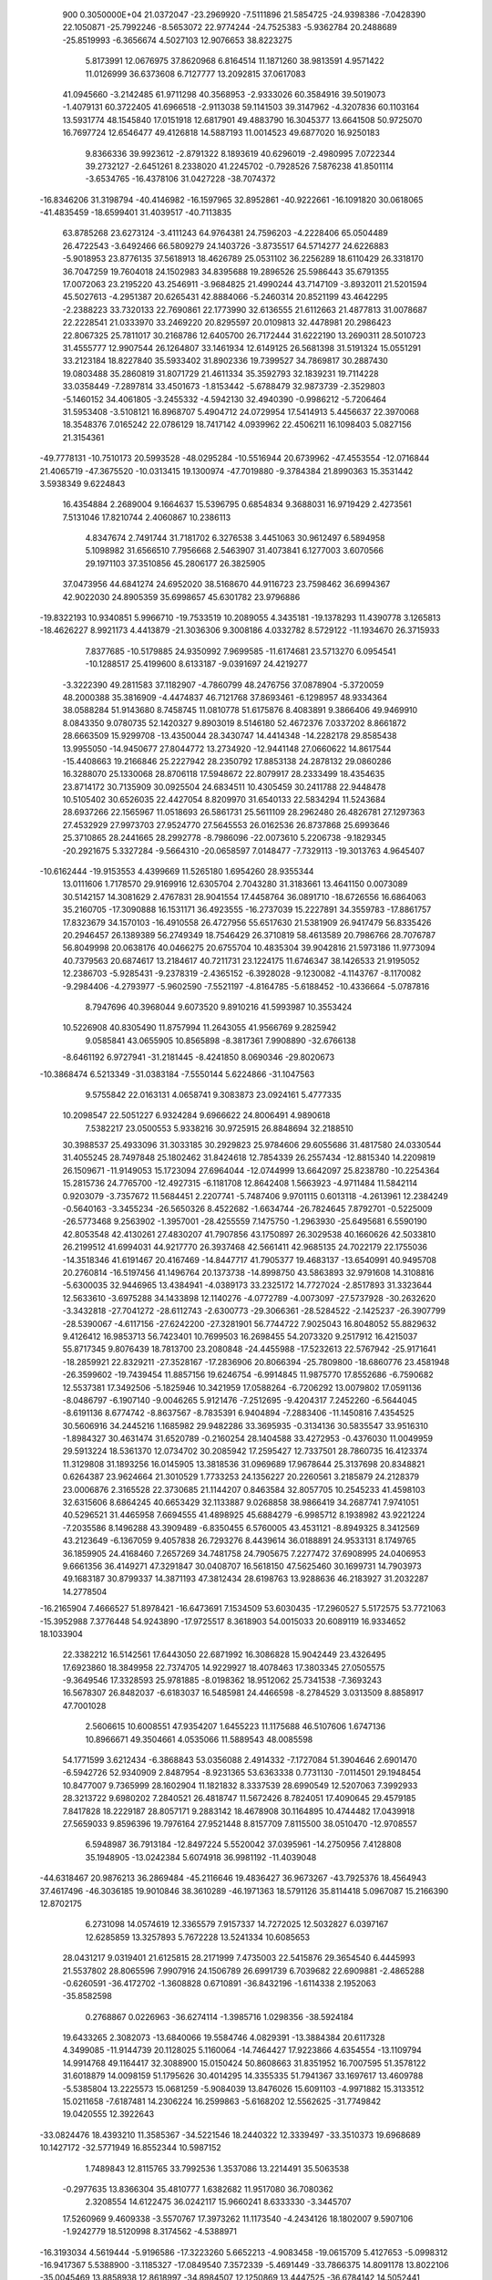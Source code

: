                                                                                 
  900  0.3050000E+04
  21.0372047 -23.2969920  -7.5111896  21.5854725 -24.9398386  -7.0428390
  22.1050871 -25.7992246  -8.5653072  22.9774244 -24.7525383  -5.9362784
  20.2488689 -25.8519993  -6.3656674   4.5027103  12.9076653  38.8223275
   5.8173991  12.0676975  37.8620968   6.8164514  11.1871260  38.9813591
   4.9571422  11.0126999  36.6373608   6.7127777  13.2092815  37.0617083
  41.0945660  -3.2142485  61.9711298  40.3568953  -2.9333026  60.3584916
  39.5019073  -1.4079131  60.3722405  41.6966518  -2.9113038  59.1141503
  39.3147962  -4.3207836  60.1103164  13.5931774  48.1545840  17.0151918
  12.6817901  49.4883790  16.3045377  13.6641508  50.9725070  16.7697724
  12.6546477  49.4126818  14.5887193  11.0014523  49.6877020  16.9250183
   9.8366336  39.9923612  -2.8791322   8.1893619  40.6296019  -2.4980995
   7.0722344  39.2732127  -2.6451261   8.2338020  41.2245702  -0.7928526
   7.5876238  41.8501114  -3.6534765 -16.4378106  31.0427228 -38.7074372
 -16.8346206  31.3198794 -40.4146982 -16.1597965  32.8952861 -40.9222661
 -16.1091820  30.0618065 -41.4835459 -18.6599401  31.4039517 -40.7113835
  63.8785268  23.6273124  -3.4111243  64.9764381  24.7596203  -4.2228406
  65.0504489  26.4722543  -3.6492466  66.5809279  24.1403726  -3.8735517
  64.5714277  24.6226883  -5.9018953  23.8776135  37.5618913  18.4626789
  25.0531102  36.2256289  18.6110429  26.3318170  36.7047259  19.7604018
  24.1502983  34.8395688  19.2896526  25.5986443  35.6791355  17.0072063
  23.2195220  43.2546911  -3.9684825  21.4990244  43.7147109  -3.8932011
  21.5201594  45.5027613  -4.2951387  20.6265431  42.8884066  -5.2460314
  20.8521199  43.4642295  -2.2388223  33.7320133  22.7690861  22.1773990
  32.6136555  21.6112663  21.4877813  31.0078687  22.2228541  21.0333970
  33.2469220  20.8295597  20.0109813  32.4478981  20.2986423  22.8067325
  25.7811017  30.2168786  12.6405700  26.7172444  31.6222190  13.2690311
  28.5010723  31.4555777  12.9907544  26.1264807  33.1461934  12.6149125
  26.5681398  31.5191324  15.0551291  33.2123184  18.8227840  35.5933402
  31.8902336  19.7399527  34.7869817  30.2887430  19.0803488  35.2860819
  31.8071729  21.4611334  35.3592793  32.1839231  19.7114228  33.0358449
  -7.2897814  33.4501673  -1.8153442  -5.6788479  32.9873739  -2.3529803
  -5.1460152  34.4061805  -3.2455332  -4.5942130  32.4940390  -0.9986212
  -5.7206464  31.5953408  -3.5108121  16.8968707   5.4904712  24.0729954
  17.5414913   5.4456637  22.3970068  18.3548376   7.0165242  22.0786129
  18.7417142   4.0939962  22.4506211  16.1098403   5.0827156  21.3154361
 -49.7778131 -10.7510173  20.5993528 -48.0295284 -10.5516944  20.6739962
 -47.4553554 -12.0716844  21.4065719 -47.3675520 -10.0313415  19.1300974
 -47.7019880  -9.3784384  21.8990363  15.3531442   3.5938349   9.6224843
  16.4354884   2.2689004   9.1664637  15.5396795   0.6854834   9.3688031
  16.9719429   2.4273561   7.5131046  17.8210744   2.4060867  10.2386113
   4.8347674   2.7491744  31.7181702   6.3276538   3.4451063  30.9612497
   6.5894958   5.1098982  31.6566510   7.7956668   2.5463907  31.4073841
   6.1277003   3.6070566  29.1971103  37.3510856  45.2806177  26.3825905
  37.0473956  44.6841274  24.6952020  38.5168670  44.9116723  23.7598462
  36.6994367  42.9022030  24.8905359  35.6998657  45.6301782  23.9796886
 -19.8322193  10.9340851   5.9966710 -19.7533519  10.2089055   4.3435181
 -19.1378293  11.4390778   3.1265813 -18.4626227   8.9921173   4.4413879
 -21.3036306   9.3008186   4.0332782   8.5729122 -11.1934670  26.3715933
   7.8377685 -10.5179885  24.9350992   7.9699585 -11.6174681  23.5713270
   6.0954541 -10.1288517  25.4199600   8.6133187  -9.0391697  24.4219277
  -3.3222390  49.2811583  37.1182907  -4.7860799  48.2476756  37.0878904
  -5.3720059  48.2000388  35.3816909  -4.4474837  46.7121768  37.8693461
  -6.1298957  48.9334364  38.0588284  51.9143680   8.7458745  11.0810778
  51.6175876   8.4083891   9.3866406  49.9469910   8.0843350   9.0780735
  52.1420327   9.8903019   8.5146180  52.4672376   7.0337202   8.8661872
  28.6663509  15.9299708 -13.4350044  28.3430747  14.4414348 -14.2282178
  29.8585438  13.9955050 -14.9450677  27.8044772  13.2734920 -12.9441148
  27.0660622  14.8617544 -15.4408663  19.2166846  25.2227942  28.2350792
  17.8853138  24.2878132  29.0860286  16.3288070  25.1330068  28.8706118
  17.5948672  22.8079917  28.2333499  18.4354635  23.8714172  30.7135909
  30.0925504  24.6834511  10.4305459  30.2411788  22.9448478  10.5105402
  30.6526035  22.4427054   8.8209970  31.6540133  22.5834294  11.5243684
  28.6937266  22.1565967  11.0518693  26.5861731  25.5611109  28.2962480
  26.4826781  27.1297363  27.4532929  27.9973703  27.9524770  27.5645553
  26.0162536  26.8737868  25.6993646  25.3710865  28.2441665  28.2992778
  -8.7986096 -22.0073610   5.2206738  -9.1829345 -20.2921675   5.3327284
  -9.5664310 -20.0658597   7.0148477  -7.7329113 -19.3013763   4.9645407
 -10.6162444 -19.9153553   4.4399669  11.5265180   1.6954260  28.9355344
  13.0111606   1.7178570  29.9169916  12.6305704   2.7043280  31.3183661
  13.4641150   0.0073089  30.5142157  14.3081629   2.4767831  28.9041554
  17.4458764  36.0891710 -18.6726556  16.6864063  35.2160705 -17.3090888
  16.1531171  36.4923555 -16.2737039  15.2227891  34.3559783 -17.8861757
  17.8323679  34.1570103 -16.4910558  26.4727956  55.6517630  21.5381909
  26.9417479  56.8335426  20.2946457  26.1389389  56.2749349  18.7546429
  26.3710819  58.4613589  20.7986766  28.7076787  56.8049998  20.0638176
  40.0466275  20.6755704  10.4835304  39.9042816  21.5973186  11.9773094
  40.7379563  20.6874617  13.2184617  40.7211731  23.1224175  11.6746347
  38.1426533  21.9195052  12.2386703  -5.9285431  -9.2378319  -2.4365152
  -6.3928028  -9.1230082  -4.1143767  -8.1170082  -9.2984406  -4.2793977
  -5.9602590  -7.5521197  -4.8164785  -5.6188452 -10.4336664  -5.0787816
   8.7947696  40.3968044   9.6073520   9.8910216  41.5993987  10.3553424
  10.5226908  40.8305490  11.8757994  11.2643055  41.9566769   9.2825942
   9.0585841  43.0655905  10.8565898  -8.3817361   7.9908890 -32.6766138
  -8.6461192   6.9727941 -31.2181445  -8.4241850   8.0690346 -29.8020673
 -10.3868474   6.5213349 -31.0383184  -7.5550144   5.6224866 -31.1047563
   9.5755842  22.0163131   4.0658741   9.3083873  23.0924161   5.4777335
  10.2098547  22.5051227   6.9324284   9.6966622  24.8006491   4.9890618
   7.5382217  23.0500553   5.9338216  30.9725915  26.8848694  32.2188510
  30.3988537  25.4933096  31.3033185  30.2929823  25.9784606  29.6055686
  31.4817580  24.0330544  31.4055245  28.7497848  25.1802462  31.8424618
  12.7854339  26.2557434 -12.8815340  14.2209819  26.1509671 -11.9149053
  15.1723094  27.6964044 -12.0744999  13.6642097  25.8238780 -10.2254364
  15.2815736  24.7765700 -12.4927315  -6.1181708  12.8642408   1.5663923
  -4.9711484  11.5842114   0.9203079  -3.7357672  11.5684451   2.2207741
  -5.7487406   9.9701115   0.6013118  -4.2613961  12.2384249  -0.5640163
  -3.3455234 -26.5650326   8.4522682  -1.6634744 -26.7824645   7.8792701
  -0.5225009 -26.5773468   9.2563902  -1.3957001 -28.4255559   7.1475750
  -1.2963930 -25.6495681   6.5590190  42.8053548  42.4130261  27.4830207
  41.7907856  43.1750897  26.3029538  40.1660626  42.5033810  26.2199512
  41.6994031  44.9217770  26.3937468  42.5661411  42.9685135  24.7022179
  22.1755036 -14.3518346  41.6191467  20.4167469 -14.8447717  41.7905377
  19.4683137 -13.6540991  40.9495708  20.2760814 -16.5197456  41.1496764
  20.1373738 -14.8998750  43.5863893  32.9791608  14.3108816  -5.6300035
  32.9446965  13.4384941  -4.0389173  33.2325172  14.7727024  -2.8517893
  31.3323644  12.5633610  -3.6975288  34.1433898  12.1140276  -4.0772789
  -4.0073097 -27.5737928 -30.2632620  -3.3432818 -27.7041272 -28.6112743
  -2.6300773 -29.3066361 -28.5284522  -2.1425237 -26.3907799 -28.5390067
  -4.6117156 -27.6242200 -27.3281901  56.7744722   7.9025043  16.8048052
  55.8829632   9.4126412  16.9853713  56.7423401  10.7699503  16.2698455
  54.2073320   9.2517912  16.4215037  55.8717345   9.8076439  18.7813700
  23.2080848 -24.4455988 -17.5232613  22.5767942 -25.9171641 -18.2859921
  22.8329211 -27.3528167 -17.2836906  20.8066394 -25.7809800 -18.6860776
  23.4581948 -26.3599602 -19.7439454  11.8857156  19.6246754  -6.9914845
  11.9875770  17.8552686  -6.7590682  12.5537381  17.3492506  -5.1825946
  10.3421959  17.0588264  -6.7206292  13.0079802  17.0591136  -8.0486797
  -6.1907140  -9.0046265   5.9121476  -7.2512695  -9.4204317   7.2452260
  -6.5644045  -8.6191136   8.6774742  -8.8637567  -8.7835391   6.9404894
  -7.2883406 -11.1450816   7.4354525  30.5606916  34.2445216   1.1685982
  29.9482286  33.3695935  -0.3134136  30.5835547  33.9516310  -1.8984327
  30.4631474  31.6520789  -0.2160254  28.1404588  33.4272953  -0.4376030
  11.0049959  29.5913224  18.5361370  12.0734702  30.2085942  17.2595427
  12.7337501  28.7860735  16.4123374  11.3129808  31.1893256  16.0145905
  13.3818536  31.0969689  17.9678644  25.3137698  20.8348821   0.6264387
  23.9624664  21.3010529   1.7733253  24.1356227  20.2260561   3.2185879
  24.2128379  23.0006876   2.3165528  22.3730685  21.1144207   0.8463584
  32.8057705  10.2545233  41.4598103  32.6315606   8.6864245  40.6653429
  32.1133887   9.0268858  38.9866419  34.2687741   7.9741051  40.5296521
  31.4465958   7.6694555  41.4898925  45.6884279  -6.9985712   8.1938982
  43.9221224  -7.2035586   8.1496288  43.3909489  -6.8350455   6.5760005
  43.4531121  -8.8949325   8.3412569  43.2123649  -6.1367059   9.4057838
  26.7293276   8.4439614  36.0188891  24.9533131   8.1749765  36.1859905
  24.4168460   7.2657269  34.7481758  24.7905675   7.2277472  37.6908995
  24.0406953   9.6661356  36.4149271  47.3291847  30.0408707  16.5618150
  47.5625460  30.1699731  14.7903973  49.1683187  30.8799337  14.3871193
  47.3812434  28.6198763  13.9288636  46.2183927  31.2032287  14.2778504
 -16.2165904   7.4666527  51.8978421 -16.6473691   7.1534509  53.6030435
 -17.2960527   5.5172575  53.7721063 -15.3952988   7.3776448  54.9243890
 -17.9725517   8.3618903  54.0015033  20.6089119  16.9334652  18.1033904
  22.3382212  16.5142561  17.6443050  22.6871992  16.3086828  15.9042449
  23.4326495  17.6923860  18.3849958  22.7374705  14.9229927  18.4078463
  17.3803345  27.0505575  -9.3649546  17.3328593  25.9781885  -8.0198362
  18.9512062  25.7341538  -7.3693243  16.5678307  26.8482037  -6.6183037
  16.5485981  24.4466598  -8.2784529   3.0313509   8.8858917  47.7001028
   2.5606615  10.6008551  47.9354207   1.6455223  11.1175688  46.5107606
   1.6747136  10.8966671  49.3504661   4.0535066  11.5889543  48.0085598
  54.1771599   3.6212434  -6.3868843  53.0356088   2.4914332  -7.1727084
  51.3904646   2.6901470  -6.5942726  52.9340909   2.8487954  -8.9231365
  53.6363338   0.7731130  -7.0114501  29.1948454  10.8477007   9.7365999
  28.1602904  11.1821832   8.3337539  28.6990549  12.5207063   7.3992933
  28.3213722   9.6980202   7.2840521  26.4818747  11.5672426   8.7824051
  17.4090645  29.4579185   7.8417828  18.2229187  28.8057171   9.2883142
  18.4678908  30.1164895  10.4744482  17.0439918  27.5659033   9.8596396
  19.7976164  27.9521448   8.8157709   7.8115500  38.0510470 -12.9708557
   6.5948987  36.7913184 -12.8497224   5.5520042  37.0395961 -14.2750956
   7.4128808  35.1948905 -13.0242384   5.6074918  36.9981192 -11.4039048
 -44.6318467  20.9876213  36.2869484 -45.2116646  19.4836427  36.9673267
 -43.7925376  18.4564943  37.4617496 -46.3036185  19.9010846  38.3610289
 -46.1971363  18.5791126  35.8114418   5.0967087  15.2166390  12.8702175
   6.2731098  14.0574619  12.3365579   7.9157337  14.7272025  12.5032827
   6.0397167  12.6285859  13.3257893   5.7672228  13.5241334  10.6085653
  28.0431217   9.0319401  21.6125815  28.2171999   7.4735003  22.5415876
  29.3654540   6.4445993  21.5537802  28.8065596   7.9907916  24.1506789
  26.6991739   6.7039682  22.6909881  -2.4865288  -0.6260591 -36.4172702
  -1.3608828   0.6710891 -36.8432196  -1.6114338   2.1952063 -35.8582598
   0.2768867   0.0226963 -36.6274114  -1.3985716   1.0298356 -38.5924184
  19.6433265   2.3082073 -13.6840066  19.5584746   4.0829391 -13.3884384
  20.6117328   4.3499085 -11.9144739  20.1128025   5.1160064 -14.7464427
  17.9223866   4.6354554 -13.1109794  14.9914768  49.1164417  32.3088900
  15.0150424  50.8608663  31.8351952  16.7007595  51.3578122  31.6018879
  14.0098159  51.1795626  30.4014295  14.3355335  51.7941367  33.1697617
  13.4609788  -5.5385804  13.2225573  15.0681259  -5.9084039  13.8476026
  15.6091103  -4.9971882  15.3133512  15.0211658  -7.6187481  14.2306224
  16.2599863  -5.6168202  12.5562625 -31.7749842  19.0420555  12.3922643
 -33.0824476  18.4393210  11.3585367 -34.5221546  18.2440322  12.3339497
 -33.3510373  19.6968689  10.1427172 -32.5771949  16.8552344  10.5987152
   1.7489843  12.8115765  33.7992536   1.3537086  13.2214491  35.5063538
  -0.2977635  13.8366304  35.4810777   1.6382682  11.9517080  36.7080362
   2.3208554  14.6122475  36.0242117  15.9660241   8.6333330  -3.3445707
  17.5260969   9.4609338  -3.5570767  17.3973262  11.1173540  -4.2434126
  18.1802007   9.5907106  -1.9242779  18.5120998   8.3174562  -4.5388971
 -16.3193034   4.5619444  -5.9196586 -17.3223260   5.6652213  -4.9083458
 -19.0615709   5.4127653  -5.0998312 -16.9417367   5.5388900  -3.1185327
 -17.0849540   7.3572339  -5.4691449 -33.7866375  14.8091178  13.8022106
 -35.0045469  13.8858938  12.8618997 -34.8984507  12.1250869  13.4447525
 -36.6784142  14.5052441  13.1593583 -34.5566111  13.7690784  11.1372726
  27.7470664  26.7473865   8.5204104  26.4800596  26.0904554   9.6121931
  24.8885917  26.5589550   9.0316383  26.6883453  24.3650010   9.9082238
  26.8636561  26.9175208  11.1862578  15.1292169  13.4166632  10.2367822
  15.9920013  12.9290958   8.7210278  16.8903930  14.3952287   8.0984786
  17.2563566  11.7695327   9.0664715  14.8674735  12.2663381   7.4824360
  18.8497973  50.5359618  46.1599616  18.0089626  51.3071710  47.5249698
  19.2917648  51.9391166  48.6388391  17.0549554  52.6829918  46.9184696
  16.8130516  50.2926113  48.3433222  32.8153897  33.0514465 -14.6815618
  31.5954729  31.7565399 -14.6859082  29.9594683  32.4430198 -14.6710207
  31.6429530  30.5893338 -16.1120956  31.8885995  30.8288205 -13.1489509
  16.9835945 -46.9229388  19.3672975  17.5570546 -47.4321420  21.0151324
  17.9537724 -49.1882318  21.0129439  18.9815762 -46.5298390  21.5163162
  16.1379614 -47.0939041  22.1148064  27.6138546 -11.1054228  52.5826578
  27.8452972 -11.2830972  50.8694246  29.4832790 -12.0285552  50.6408735
  26.4529096 -12.2312128  50.2107298  27.7731397  -9.6841844  49.9990074
  16.6081723  18.7503259  43.2159578  15.4454047  19.1854339  41.9008517
  14.9968011  17.6579924  40.8890608  14.0766874  19.9319151  42.6206061
  16.2285647  20.2962264  40.7780884   8.8998164  35.5191522  13.3962687
   9.8760991  35.2366330  11.9526292   8.7362349  34.6511629  10.7098710
  10.6697356  36.7335170  11.4923383  11.2401369  34.0734048  12.1818854
  16.3855108  10.0442952  44.4827238  16.0840950   8.7280748  43.2921616
  14.7531949   7.6720484  43.7954826  15.2521545   9.3914394  41.8425022
  17.5472056   7.8489303  42.6699486  16.2497794 -17.0057103  -2.1808417
  16.6287994 -15.9302748  -3.5827741  16.1560503 -14.2918573  -2.9960735
  18.3278371 -15.7790421  -4.0243582  15.6860435 -16.4287262  -5.0964774
 -35.4888615   6.5350488  -2.6291725 -33.7070104   6.6950312  -2.6564341
 -32.9520320   6.2540176  -4.1758219 -33.2047277   8.3975810  -2.3193683
 -33.0111925   5.6687469  -1.3673076  -5.8079467  -3.7386344  12.2947025
  -7.2586289  -4.0802967  13.2691164  -8.5685391  -3.7696890  12.1273840
  -7.2325918  -5.8466702  13.6796220  -7.3284316  -3.1531741  14.8063945
   1.8518523  16.9687253  40.3070274   0.7139973  17.7303913  39.2282080
   0.1374938  16.6154200  37.9616343  -0.7227781  18.2272039  40.1869577
   1.5675799  19.1538374  38.4751056  22.2773092  -0.3330450 -14.3457014
  22.0309618  -0.9357318 -12.6875844  22.4104692   0.3338043 -11.6244975
  20.3782864  -1.4841606 -12.3481583  23.0483031  -2.3249111 -12.5039204
   9.0295289  18.3839981  45.4580407   7.5920253  18.0798022  46.4374025
   7.6486775  16.4170833  46.9762724   7.6143238  19.2687758  47.7470284
   6.2335790  18.4395800  45.2900816  24.8452156  -5.7024916  -0.3689967
  23.2803602  -4.8657748  -0.6444325  22.0209457  -5.5529064   0.4852811
  23.3235589  -3.0969364  -0.4226764  22.6568317  -5.2973238  -2.2585056
  32.9660286  47.0517106  16.1223791  33.5165105  47.2687919  17.7992976
  34.5070840  48.7141799  17.7585077  32.0195689  47.4920478  18.7943650
  34.5448443  45.9191238  18.4018901   2.3401745   4.6203724  16.4568768
   1.1501998   4.9754498  17.6808762   1.2440390   6.6599839  18.1528408
  -0.4520835   4.7278111  16.9665800   1.3963892   3.9471712  19.1005577
   3.2114931   2.4084906  -7.2920732   2.3128253   3.7000225  -8.0823756
   3.4477292   4.7139133  -9.0418871   1.0869152   2.8902826  -9.2427283
   1.3604977   4.5731569  -6.8289213 -22.4289343  27.3009380  33.3871538
 -22.6210896  25.7196195  32.4993315 -24.0180847  25.8663249  31.4167568
 -21.1887611  25.4617213  31.5560119 -23.0894764  24.4425247  33.6484555
 -10.1830014  -3.7622570   4.9343656  -8.4569149  -4.0494893   5.0417372
  -7.7200806  -2.6471201   5.9276973  -8.3383290  -5.5483435   6.0222960
  -7.7641324  -4.3713164   3.3961911  45.0899738  20.7271000  -8.9998799
  44.8995200  20.3395463 -10.7033384  46.4924829  19.9379683 -11.4398239
  44.0014227  18.8789572 -10.9716203  44.0583454  21.6807170 -11.4820297
  36.1483245  25.9194381   9.0223982  37.7197192  26.0265112   9.9398324
  37.4930468  25.1993689  11.5127366  38.8996853  25.1087891   8.9927987
  38.2037066  27.7034655  10.1435801  42.7635912   3.2285142  18.0750701
  40.9511230   3.3559115  18.0846186  40.2371284   3.4090972  16.4236975
  40.3213497   1.8802593  18.8970499  40.4935007   4.8602181  18.8637888
  29.1227593  20.6260726  -7.4796216  28.2375398  21.6619262  -6.3840863
  28.9433628  23.2899320  -6.2567936  26.5244997  21.8954664  -6.7879951
  28.3304091  20.8449369  -4.8166793  31.5073870  -3.0522597  23.6017083
  30.9074071  -4.6247348  24.1446632  30.7585100  -4.8872719  25.8830253
  29.2963421  -4.8665874  23.3183085  32.1237074  -5.7558331  23.4426892
  32.5704154  27.4812340  20.1568967  33.2994185  26.5014296  18.8976276
  33.6265436  27.4372546  17.4100159  34.8112833  25.9262322  19.6405351
  32.3281550  25.0723827  18.6678530  32.8780084  -4.6270300 -21.0890651
  33.1269097  -4.5146776 -19.2831850  34.8337137  -4.1608995 -19.0639547
  32.1555614  -3.1750448 -18.6885177  32.6288782  -5.9633973 -18.4247682
  21.1684515  20.0485058  20.9674112  22.4601412  21.1241605  21.5338321
  23.7320988  20.2725089  22.6096662  23.3135079  22.0293253  20.2673604
  21.6324321  22.3285340  22.5450117  -6.1362454  16.7133795  30.6631170
  -5.8204514  17.2211981  29.0516511  -4.7618475  18.7047895  29.2252551
  -4.9840746  15.8912786  28.1660507  -7.3989645  17.6256345  28.2832408
   1.4570273  15.8313957 -19.2689705   1.1369062  14.1149959 -19.5222219
   2.6433995  13.2397091 -19.1889687  -0.2757018  13.4916391 -18.5564450
   0.7975170  13.9331720 -21.2406017   7.3802257 -26.8805740   7.7535727
   7.8885173 -25.7615639   6.4546661   6.8259298 -24.3384002   6.3003699
   9.6828833 -25.3647724   6.5446572   7.7069526 -26.5686463   4.7984734
  -1.1692930  41.6927295  -4.3949018  -2.0004652  42.5297944  -5.7559756
  -3.4339949  41.5586272  -6.1163271  -2.6753266  44.1180750  -5.2063139
  -0.9305737  42.7083990  -7.1446554 -15.1375100  27.7731825  37.1204186
 -16.1462927  28.4651015  38.3880203 -15.2923845  28.6125703  39.9631504
 -16.8237278  29.9977557  37.8039103 -17.4415614  27.2816590  38.5781774
 -38.9041731   4.7184102 -23.7637790 -38.4063916   4.6329521 -25.4848530
 -36.9018070   3.6849861 -25.5962835 -39.6858282   3.9115144 -26.3589280
 -37.9313937   6.2829730 -26.0981197   8.6743413 -16.8169444 -12.1786579
   8.6437779 -15.2184732 -11.3258745   8.5604649 -13.8990125 -12.4626869
   7.2285424 -15.3044634 -10.2453177  10.1807923 -15.2365523 -10.2888441
 -11.0443774  30.8253544  -0.9538586 -11.5785309  29.4035163   0.0069271
 -10.3579231  28.1832692  -0.3193621 -11.7315198  29.7375547   1.7380106
 -13.0639529  28.7105720  -0.6341012  -6.5311423  42.7750153  24.0941198
  -6.4422406  42.8862859  22.2999835  -7.6334502  44.0226759  21.7747550
  -4.9102155  43.5915235  21.9841693  -6.8365380  41.3007679  21.5403477
  27.6476595  -0.9648001 -26.0220350  26.0294126  -1.6127295 -25.6877512
  26.0233645  -3.3631495 -25.9247715  25.8487663  -1.3226549 -23.8959802
  24.7505589  -0.8750213 -26.7314586  50.5644389 -30.6388617  10.5800670
  51.4752437 -31.0945696   9.1121332  52.2820249 -32.6255705   9.4202719
  50.2246162 -31.2340801   7.7858470  52.6921033 -29.7222471   8.9133278
  15.3887987  10.0547159  48.5347896  17.1406475   9.9035460  49.0328090
  17.6833034   8.2198512  49.2920100  18.2254725  10.4218116  47.7283127
  17.3931656  10.8897057  50.5497383  28.7230710  -7.7619441 -27.7651038
  27.9620820  -8.6214988 -26.5256789  26.5939144  -9.5184777 -27.2198707
  28.9867227  -9.7328327 -25.6779026  27.2429106  -7.5133555 -25.3096692
   9.4163000  26.1207046  22.5189219   9.4445627  27.6248871  23.3307531
   8.6286807  28.9051228  22.4151500   8.4562559  27.4170425  24.8239759
  11.0810316  28.1144587  23.8575162  20.1804163  24.4715697 -21.0584266
  19.6103330  23.1879014 -19.9859727  20.4529161  21.6913957 -20.2578004
  19.4977537  23.7786976 -18.2865189  17.9120997  22.8717463 -20.4596845
  37.3969092  -0.0574564  25.0059110  37.8187358   1.5487918  25.7841670
  36.6494402   2.7224936  25.2461819  37.6134817   1.3922876  27.5687132
  39.4481250   2.1993336  25.4693560  58.6029037  16.9337948  21.4697207
  57.2578512  16.0807237  22.2751310  56.2975907  17.3805510  22.9463337
  56.2043415  15.0772313  21.1577918  57.8633281  15.0111786  23.5450217
  40.3254458   7.5086395  16.5784649  41.8405081   7.3756409  15.6138836
  41.6070410   6.1749698  14.3477965  42.0141769   9.0108643  14.8910294
  43.3274033   6.8984439  16.5294116  44.8676084  41.2334421   1.2513451
  43.3436212  41.1457048   0.3078799  43.2375224  42.5314238  -0.8405759
  43.5311813  39.6947776  -0.7700216  41.9041212  41.2025162   1.2797532
   2.0976511  30.5791769  10.3030218   0.7815172  31.1052595   9.2056185
   1.5093018  31.2217722   7.5908651  -0.5908034  29.9812466   9.3038929
   0.3393935  32.7468763   9.7235834 -32.0060158  37.7142493  45.3501695
 -31.2464099  38.7892471  44.1878084 -31.9745678  38.5829660  42.6165082
 -31.4490396  40.5353804  44.6955652 -29.4747617  38.4366105  44.0698820
  18.0774204   2.8316255  -1.6884766  18.2510595   4.1503522  -2.9519410
  17.9613486   3.3368540  -4.5152125  17.1496095   5.5376405  -2.6805895
  19.9651355   4.8309950  -2.9467780   6.6741249  16.4978244  35.1342385
   8.3532812  17.0228975  35.2623992   9.1354499  17.4311390  33.6774638
   8.4247104  18.4647579  36.2438645   9.2862933  15.8026843  36.1257431
  10.2511527  -2.0476147  35.2839667   9.4886107  -0.6374542  34.5296679
  10.7099791   0.6598884  34.1007344   8.6118587  -1.2095840  33.1269544
   8.3769372   0.1574456  35.7347488 -22.6748827 -14.4533836  41.4931056
 -23.3946812 -13.0050301  40.7353238 -23.6904454 -13.2565694  39.0311334
 -24.9557719 -12.3953509  41.3650744 -22.2374865 -11.6141238  40.7290075
   8.4706753  11.3210727  18.3874119   7.5170204  10.7287379  19.7744364
   8.4842455   9.6231513  20.7680368   7.0381192  12.0598890  20.8842339
   6.0696940   9.9099600  19.2353416  42.2190157 -16.9587610  66.9590366
  43.8341529 -17.7517745  66.8298768  44.2759871 -17.7884709  65.0868465
  45.1266266 -16.9752893  67.7993139  43.7698552 -19.4620991  67.3117483
  -5.5833657  46.4443282  -8.1992948  -6.7018299  47.8192557  -7.8973697
  -8.2431714  47.2003298  -7.1440064  -6.0176142  48.9303946  -6.6825467
  -6.9509554  48.6445997  -9.4802326  45.3254040   4.2107815   0.6667896
  45.3565916   3.4331458   2.2409349  46.9116217   2.6143750   2.6354536
  45.0177464   4.6687295   3.4416424  44.0299752   2.1805131   2.3094500
  12.0927227  28.0722967 -20.3835383  12.1601640  29.8023607 -20.0082825
  10.6822429  30.0371646 -19.0275282  13.5305042  30.2177562 -18.9545100
  12.0323162  30.8115138 -21.4531659  32.4894016   7.6254258  24.1720216
  32.5603826   8.2144043  25.8890834  34.1224703   9.0280041  26.0416182
  31.3859788   9.4384255  26.0488051  32.3222404   6.8751457  27.0340992
  10.2062283   5.0305464  -0.5927482  10.7027299   5.4660637   1.0850625
  12.4128968   5.9835335   1.2713280   9.7448125   6.8656458   1.6812778
  10.3720340   4.1034689   2.1345007   2.5748523  -0.0232982   4.1434609
   3.8050443  -1.2717294   3.6921155   3.0988348  -2.5332011   2.6280293
   5.1378657  -0.5307241   2.8157218   4.4090634  -2.0260082   5.2284879
  27.5890135  22.3136257  29.8539692  28.5624385  21.0159765  30.7725692
  30.2140738  20.7470078  30.1299769  28.7659546  21.5525793  32.4508560
  27.8145910  19.3658907  30.7383005  20.9483078   2.5793346   2.0546438
  21.5758855   0.8814020   2.3838163  20.9386310   0.3020544   3.8519436
  21.0185731  -0.2780869   1.1013685  23.3244364   0.7677291   2.5611359
  40.2490625  14.2866953   7.1893448  39.4924257  15.2784909   8.4588366
  39.3533979  17.0342632   8.0520392  37.8355936  14.6479370   8.6858067
  40.5147954  15.2009684   9.9367439  18.3236190 -10.4770626  24.7899268
  18.9466060 -12.0581740  25.4363983  18.9019368 -12.1486924  27.2613470
  18.1067478 -13.4175446  24.7259634  20.6479229 -12.0423555  25.0944760
  27.7898507  49.1880689  -5.6650770  29.4667054  48.5092577  -5.4015331
  30.4902927  48.8700000  -6.7780302  30.2973718  49.4570559  -4.0851187
  29.6777077  46.8309237  -5.0262524  10.2860966  57.5835605  16.1585549
   9.9660259  55.8290377  16.4255551   8.7327697  55.2728498  15.3211983
  11.4824263  55.0479293  16.2071801   9.5121963  55.8241701  18.1552296
  -9.0744400  23.9026690  34.6708499 -10.8964621  23.8986490  34.7679306
 -11.4028706  25.4582632  34.2447658 -11.5947661  22.5349366  33.9034166
 -11.3910626  23.6546409  36.4277022  12.5742609 -18.8283393  44.4287806
  11.5432315 -18.4905067  45.9057646   9.9546276 -19.3521991  45.9572954
  12.4459878 -18.9375362  47.4159622  11.2095268 -16.7329967  46.0477180
  25.9497935  -1.5592496   1.6298572  27.0818233  -2.9112989   1.3771881
  26.3429271  -4.4191888   1.9898875  27.6896528  -2.8428788  -0.2927143
  28.4328125  -2.3522579   2.4821690 -21.7692806  32.1252729  21.4924763
 -23.5028567  31.8254024  21.2826008 -24.3437415  31.1328276  22.6605637
 -24.2855153  33.4024510  20.8353016 -23.4197775  30.6325806  19.8798144
  31.8049868  33.6732507  13.3718323  33.4627747  33.8402013  12.8259682
  34.3911643  34.5284830  14.1544850  33.9244203  32.1844147  12.2839868
  33.3607254  34.9093826  11.4169526   8.4400308  37.3096341  54.8693783
   7.3580849  38.3141369  55.8798333   8.1862243  39.5747466  56.7618913
   6.3580266  39.1605341  54.6848906   6.4258033  37.3603317  57.0117766
  27.3772257   1.7162723 -11.7977927  26.8205802   0.0545468 -11.5466077
  26.0601890  -0.7194592 -13.0333535  28.1993058  -0.8569785 -10.9483569
  25.5556751  -0.1728869 -10.2586310  35.1382352  21.7812463 -14.9559020
  34.1642664  22.7156018 -16.0283047  34.5861348  22.3407171 -17.7292070
  32.4912964  22.2296058 -15.7629934  34.4177209  24.4505768 -15.5872547
   4.6341546  31.6383125  -5.2822232   4.5217635  30.7276614  -3.7353786
   5.9708682  29.7777992  -3.3125278   4.4402344  31.9759010  -2.4848976
   3.0977834  29.6448792  -3.6932847   8.3065431  29.2171917  15.2708711
   7.4329784  30.7476432  15.4058134   7.9695132  31.7771209  16.8384574
   7.6640087  31.6184153  13.8349795   5.6370779  30.3524020  15.5670221
   1.8156413 -12.6623425  16.0643174   0.6102773 -12.5123965  14.7747181
  -0.1119699 -10.9105257  14.9090237   1.5432399 -12.4235545  13.2945285
  -0.6329974 -13.7787430  14.9340644 -43.2100843 -21.1267996  53.4924250
 -41.9036031 -20.9225759  54.6878438 -42.1053779 -22.2243778  55.9608151
 -40.3057455 -21.1783634  53.9404848 -42.0305020 -19.3690987  55.4199230
  11.8452897  42.9260876 -11.5923002  12.6171926  44.5083122 -11.3379005
  12.4729196  45.1341779  -9.6464776  14.2971838  44.5523174 -11.9229712
  11.8200903  45.6899778 -12.4178332  41.0451867   2.1009649   8.0202441
  41.8611747   2.7583586   6.5384311  43.4341472   1.9509090   6.0461341
  40.7500206   2.5288598   5.1569139  42.1146216   4.4804007   6.8992602
 -12.8942826   6.2323868   6.4161822 -13.2604162   7.6279365   5.2851872
 -15.0025585   7.6956946   4.8052918 -12.6093092   8.9973029   6.1574937
 -12.2543992   7.7417793   3.8175063  22.2330592  12.0066131  16.1829746
  21.9352233  11.3049540  17.7553681  23.4001149  11.5591437  18.7857143
  20.4553206  12.0350069  18.5771853  21.6784988   9.5348023  17.5902181
  18.5482534 -12.1636107   6.2639718  19.3199507 -12.8871123   4.7820859
  19.4749162 -14.6130600   4.9514897  18.3677694 -12.6248198   3.3145956
  20.9531984 -12.2096406   4.4308907 -28.4028928  41.0724760  30.5955117
 -28.8273923  39.6671897  31.6463981 -30.5119562  39.6512257  32.1372722
 -28.4650169  38.0679290  30.8712161 -27.7762225  39.7209211  33.1363304
  20.4290585  15.4709212 -29.5892844  19.3120382  14.9051037 -30.8953832
  19.8649582  15.6324100 -32.4632646  19.3273593  13.1123816 -31.0770031
  17.6320006  15.3993451 -30.5253291  12.6945393  -6.3567287  28.0282226
  12.5963924  -7.3951661  26.5720333  10.8691161  -7.6750084  26.1365209
  13.4085712  -6.6604335  25.2051949  13.3415225  -8.9287140  26.7712484
  32.6253151 -16.9929206  -9.2527658  31.9331962 -18.5799596  -9.6640345
  31.8658943 -19.6542373  -8.2198849  30.4717131 -18.3201923 -10.4930706
  32.8327276 -19.3489945 -10.9338671  21.6749442  -2.6185149  -8.7052103
  23.0411320  -3.5036952  -7.9311753  24.5344741  -2.5677775  -8.0766052
  22.7572978  -3.6871098  -6.1934997  23.0457948  -5.1440444  -8.5983093
 -19.8985322  19.5860427  30.5590186 -19.6916574  20.9153299  31.6507972
 -19.0420904  22.3321061  30.8039460 -21.2496292  21.3228728  32.4784243
 -18.4375613  20.5501228  32.8826275  44.0162934  24.5724391  34.9855964
  43.4276770  24.6004354  33.3173404  43.9682899  26.2216254  32.8484055
  44.4540794  23.3529464  32.4454639  41.6441258  24.3794013  33.1441748
  12.7613800  14.7592499  -2.2920321  11.2819709  14.7425663  -1.2468096
  10.3033588  13.2190660  -1.5936478  11.5812082  15.0217844   0.5022740
  10.3303603  16.1400331  -1.7515269  33.2688808  -8.3815745   6.0377825
  33.0761401  -6.5823573   5.7938308  32.5491470  -5.6170879   7.2001304
  34.6123313  -5.8486660   5.1778323  32.0386387  -6.2698378   4.3653274
  63.5725934 -24.7205285  13.9364779  65.0665574 -24.0688702  13.2358080
  65.6383583 -25.3749248  12.0639520  64.7019054 -22.6339476  12.3163510
  66.4475100 -23.8733237  14.3643473 -10.3648723  14.9351315  47.1694278
 -11.6262562  14.4112468  46.0376943 -12.4104389  15.7567090  45.2677307
 -10.8157401  13.2571404  44.9379631 -12.8521388  13.5672656  47.0449191
 -12.7522103  32.2837413  23.6310222 -11.9753682  31.7344079  22.1135758
 -10.1841447  31.5136600  22.1660019 -12.7010011  30.1280288  21.7821225
 -12.2564771  32.8052398  20.7241706 -10.7625613  55.9696571  19.7448689
 -10.4181661  56.4856004  18.0368457 -11.5825839  55.7993809  16.8210140
 -10.5396324  58.3299231  17.9374157  -8.6858237  55.9676605  17.8126409
   4.2870720   4.4421169   6.2825333   3.0545228   4.2685336   5.0505411
   3.6321665   3.4836315   3.5295275   1.7363821   3.2740604   5.7808782
   2.3490244   5.8539759   4.6698227  -4.3700012 -10.8786774  15.7199376
  -4.4867732  -9.2593659  15.1091507  -5.2968260  -8.2616481  16.3662306
  -2.8568751  -8.6457139  14.7590809  -5.5302584  -9.2644566  13.6685447
  36.3913270  12.8410472 -30.2472740  35.2544158  13.7903858 -31.2665823
  34.3598670  15.1483839 -30.4034637  36.1733352  14.4147165 -32.6094833
  34.0261687  12.7228177 -31.9423763  37.2644622  -1.7675330 -24.5754121
  36.1904636  -0.8779184 -23.4001800  34.7328066  -1.7924420 -23.1853822
  36.9640206  -0.6669033 -21.8299996  36.0171327   0.7013022 -24.1887688
  36.6459627  17.5100143  28.4417696  35.5662785  18.6850034  29.2733326
  35.6905203  18.1835124  31.0100053  35.8294825  20.5049759  29.1911009
  33.9010816  18.2686809  28.7628828  28.6044932  29.1915263  16.9375588
  28.3114566  27.9231882  15.7240725  29.1677710  28.2428889  14.2261526
  28.8908497  26.4398381  16.3910905  26.5316434  27.8005716  15.3745930
  17.8923746  -1.3568219  -4.4238262  19.6791278  -1.1313055  -4.4620641
  19.9836844   0.4931543  -3.7804295  20.5279086  -2.3014644  -3.3848501
  20.3831382  -0.9525149  -6.1327442  30.7802084  16.4158801 -32.2548823
  29.2671588  15.4098741 -32.2386154  28.4300641  15.5157377 -30.7092147
  28.1665982  15.9275206 -33.5923272  29.7483278  13.6829489 -32.4226168
   0.0678940  -0.1184156   0.0308812   0.1607455   0.2713683  -0.1279724
   0.2185609   0.1915032  -0.0920154   0.0032014   0.0649791  -0.0525098
   0.3139259  -0.1627456   0.1129477  -0.1162725   0.1818834   0.0607526
   0.1974986   0.1806743  -0.2209189   0.0198219  -0.0045663   0.0193863
  -0.0570825  -0.1187692  -0.0432813  -0.0150646   0.1011669   0.0292877
   0.1896011   0.1641672  -0.1356046  -0.4519901   0.3790731  -0.1191980
   0.1194077   0.0348725   0.0338231   0.0187484   0.0781683  -0.1666516
  -0.0597573   0.0211474   0.0688607   0.0459308  -0.2618180  -0.0366500
   0.4157103  -0.5449587   0.0454477  -0.0080293  -0.0637302   0.3211200
  -0.0920229   0.1038963   0.0271865  -0.0117444  -0.0818406   0.0941793
   0.0924022   0.0442283   0.0705490  -0.3044872   0.3743254   0.1800002
   0.1104705   0.0695772  -0.0954871  -0.0461628   0.2231831  -0.1703346
   0.0435524  -0.1651405   0.1017508   0.0248230   0.1476479  -0.1153440
   0.0449424  -0.1253198   0.2452044   0.1559796  -0.0161290  -0.4791747
   0.0577113   0.0519339   0.1395649  -0.0961882  -0.1502728  -0.0661506
  -0.0915580  -0.1297764  -0.1553903  -0.1195895   0.0459130   0.5239040
   0.1695966  -0.1556609   0.0424302   0.2051333   0.0498419  -0.0886121
  -0.1095227  -0.1743947  -0.0944693   0.0508433   0.0593885  -0.1276444
  -0.0728222   0.1891064  -0.1922272  -0.2127072   0.0151809   0.1143232
   0.0364699  -0.2450292  -0.0788700  -0.0649068  -0.2582174   0.0965601
  -0.1622413   0.1434955  -0.0114695  -0.0380733   0.2605609   0.0011750
   0.0930966   0.0833920   0.1552285  -0.0111589   0.1605997  -0.0789690
   0.0865376   0.0350736   0.0248821  -0.3096511  -0.0493998  -0.0398598
   0.3845233   0.2099043  -0.3036672  -0.0036430  -0.1658324   0.1623318
  -0.0288925  -0.0940673  -0.1754512  -0.0102344  -0.0080003  -0.1355453
  -0.0148635  -0.1010653  -0.0570830   0.0444989   0.3244204  -0.2530811
   0.1503200  -0.0369141   0.0468783   0.0359812  -0.1912211  -0.1554672
  -0.0349192  -0.1713479  -0.0168474  -0.0882978   0.0703877   0.1341298
  -0.0044104   0.2606795  -0.3005592   0.1208053  -0.2018819  -0.0275789
  -0.1145180   0.0889756   0.3121571  -0.1011880   0.1616389   0.1429565
   0.1629544  -0.1096481  -0.1058983  -0.2789917  -0.0996849   0.0464969
   0.0489365  -0.1158833   0.0635090   0.1019701   0.1249434  -0.0372303
   0.0111134   0.0367621   0.0402058   0.2034051   0.0390435   0.0725148
   0.0674111   0.1836567   0.3979913  -0.0845168  -0.0378604  -0.0133506
  -0.0937603   0.1858790  -0.0696472  -0.1251367   0.0457408   0.1196149
  -0.0122750  -0.0028447   0.0685540   0.0213904  -0.0004969   0.2310698
   0.0966971   0.1471044  -0.1944607   0.1053447  -0.1150564   0.0504569
  -0.0574880  -0.0068279   0.0493659   0.0421359   0.2031753  -0.2116425
   0.0867170   0.1467750   0.0352542   0.2142085   0.0324251   0.1392106
  -0.0285702   0.3826465   0.2037943  -0.0513059   0.0638378  -0.0693129
  -0.0243110   0.0075062   0.0512329   0.2618844   0.1075417   0.2013753
  -0.1096431  -0.1641340  -0.0237672   0.0251514  -0.2571151   0.0748361
   0.2208888  -0.1084266  -0.0187902  -0.0127474   0.0159832   0.0992276
   0.3042036   0.2380647   0.3525902  -0.2327569   0.0737139  -0.0465811
  -0.0058739   0.1299282   0.1381292   0.1528592   0.0185578   0.4671785
   0.0788799   0.0686099  -0.1327752  -0.0899301   0.0959076   0.2324629
  -0.0229697   0.1618435   0.0216669   0.0070861  -0.0467338   0.1193889
   0.0805830  -0.0163414  -0.1474942   0.0886348   0.0701605   0.1002815
   0.1028738  -0.1573080  -0.0766119   0.1046698   0.0986625   0.0153822
  -0.2264811   0.0631168   0.0327418  -0.0799426  -0.1274118  -0.0287506
  -0.0924538   0.0796740  -0.0568555   0.1063797   0.2535261   0.0149413
   0.0023905  -0.0528995  -0.0190925   0.1209459  -0.1269238   0.0084674
  -0.0283319  -0.0221947  -0.0618764  -0.0115404   0.1586153  -0.1703235
   0.2153539  -0.1042384  -0.2445185   0.0227950   0.0393956   0.1489778
   0.0346166  -0.0206780  -0.1980040  -0.0977497   0.0366506   0.0945656
  -0.0331744   0.0210666  -0.0726976  -0.2503770  -0.0685838  -0.1593941
  -0.0714585   0.1546124  -0.1403247   0.0450892   0.0166877  -0.0330855
  -0.1066394   0.1853718   0.0599626   0.0119326   0.0824568  -0.0595551
   0.2808980  -0.2310921  -0.7998290  -0.1877318  -0.0595175   0.0432527
   0.0770397  -0.0814176   0.0102828  -0.1625652  -0.0236303   0.2143367
   0.0756488  -0.1607704   0.0722333  -0.0842004   0.1155835  -0.3057201
   0.2162419   0.0693974   0.0599506  -0.0430601  -0.0885164   0.3164964
   0.0534524  -0.0867190  -0.0154102   0.0846340  -0.1558168   0.1018699
  -0.2104759  -0.4271187   0.1725290  -0.0937137   0.0623262   0.1957216
  -0.0374880  -0.0671597  -0.0284965  -0.0954592   0.0823323   0.0554949
   0.1160026  -0.2385421   0.0783601   0.1464694   0.2871404   0.0953707
  -0.1063481  -0.2642507  -0.2917452  -0.1311178  -0.0723443  -0.0267220
  -0.0306363   0.1007284  -0.2519472  -0.1197354   0.0295669   0.0011160
  -0.1733958  -0.1012698   0.2132708  -0.1362601  -0.0685218   0.0525344
   0.0555195   0.0216379   0.0600684   0.1695359   0.0500663  -0.0078097
   0.0996247   0.0488228  -0.2847379  -0.1364930   0.0783963   0.0873144
  -0.1781956  -0.0120519   0.0347362  -0.1532586  -0.0123192  -0.0960436
  -0.1319464  -0.0247735   0.0031773  -0.0302174  -0.0546956   0.1795983
  -0.1533874  -0.1450719   0.3754387  -0.2106361   0.2035072  -0.0541171
   0.2248924  -0.0309849  -0.2717417   0.0315632  -0.0430630  -0.0165920
   0.0211480  -0.1689570  -0.0308859  -0.2193190  -0.0041514  -0.0432643
   0.1047794  -0.0176053   0.0186253  -0.1135160  -0.0697400  -0.0714071
   0.1425424  -0.3181564   0.1050241  -0.0374999  -0.0257953  -0.0024794
  -0.1249008  -0.0819298  -0.7395121   0.1069473  -0.0113450  -0.1200632
   0.0424985   0.0226853   0.0472042  -0.0652256  -0.1605123   0.0872583
   0.0480639  -0.0750147  -0.1412122  -0.0969636   0.2543879   0.1816148
   0.1875097  -0.0370122   0.0921878   0.0455019   0.0013240   0.0781206
  -0.0186062   0.0265862  -0.1342603   0.1031433   0.2027264   0.0600806
  -0.2194977   0.0250970  -0.0105965  -0.0001504  -0.1232432  -0.1569827
   0.0040753   0.0157333  -0.0420748  -0.0990195  -0.0902918  -0.0404569
  -0.1342177  -0.0676994  -0.0384826  -0.2664743  -0.0821688  -0.4170940
  -0.1652159  -0.1020312  -0.0005350  -0.0696313   0.0007965   0.1801352
  -0.2171020  -0.0281671  -0.0318505   0.1561863  -0.1091059  -0.1665750
  -0.2274399   0.1424019   0.3619320  -0.1865381   0.0685813  -0.0021948
   0.1527490  -0.2322319  -0.1463340  -0.0682217   0.1832530  -0.0183305
   0.1358897   0.0603301  -0.0468524   0.0009986   0.2118359   0.0612232
  -0.1644518   0.0901841   0.0409921  -0.0309222  -0.1417728   0.1348530
  -0.1224693   0.1592929   0.0772016   0.0546370   0.0351485  -0.2083129
   0.1941410  -0.0506156  -0.1364509   0.0921650   0.0794913  -0.0550446
   0.2856452  -0.1891297   0.0354492   0.0391374   0.1742799   0.0721212
   0.0788564   0.1238682   0.0024123   0.1650373   0.5028171   0.2629352
  -0.0191383   0.2064675  -0.3314508  -0.0435455   0.0257242  -0.1964580
   0.0984279   0.1044741   0.1101861  -0.0831264   0.1109064  -0.0615712
   0.4861536  -0.1006571   0.2837373  -0.2516940   0.1154343  -0.2067589
   0.1796208   0.0472554   0.1426708   0.0079266   0.1849881   0.0535171
   0.0856990   0.1479256  -0.0224685   0.2122053   0.1232057  -0.0303307
  -0.0152331  -0.1047910  -0.0326596  -0.0519945  -0.0163859   0.0631854
   0.0498887  -0.2062300  -0.0209231   0.0913179   0.1846409  -0.0028433
   0.0671433  -0.2940861  -0.3088603  -0.1003779   0.0733563   0.1477415
   0.0223228   0.0689996  -0.0262937   0.0007146  -0.0025544  -0.0394803
  -0.1495780   0.0614995  -0.0998211   0.2807505   0.1793658   0.5753913
  -0.0736466   0.1886867  -0.1041694   0.1025361  -0.1244132  -0.0040676
   0.1286489   0.0651807   0.1060564   0.0475048   0.1566084  -0.0373325
  -0.0261041   0.2224220  -0.3803034  -0.0199913   0.0304597   0.0133979
   0.0788751   0.2462965   0.0942811  -0.0528519   0.2164743  -0.0059879
  -0.0364974  -0.0592777   0.0305119   0.2315491   0.3332519   0.2031703
   0.1153920   0.1650455  -0.1240963   0.1168705   0.0673500  -0.0950441
   0.0482623   0.0029030  -0.1022231   0.0388586   0.1072260   0.1146259
   0.0766709   0.1207362  -0.1774529   0.2196749   0.0815024   0.1512209
   0.1056187  -0.0558661   0.0520996   0.1523444   0.1958614   0.1004130
  -0.0250383  -0.1933947  -0.0653578  -0.2466968  -0.1388421   0.3658583
   0.1218509  -0.0809300   0.1016765   0.2104728   0.0417984   0.0267514
  -0.2316037   0.0499796  -0.1876313   0.2490692   0.0543596   0.1495209
   0.2391143   0.1987968   0.2653738  -0.0321756  -0.0640517  -0.3763518
   0.0021280  -0.1737145   0.0015717  -0.0853390  -0.0661727   0.2692206
   0.0020524   0.3568844  -0.0316764   0.0913090   0.1421385   0.1464159
   0.1011314  -0.2355003   0.1233077  -0.1717967  -0.0138213  -0.2439891
  -0.0653579   0.1722738   0.0152267   0.0058841   0.0277446   0.1252517
   0.3918628  -0.2044780   0.0002937   0.1538615   0.1131053   0.1307837
   0.0532739   0.1077571  -0.0661391  -0.2764815   0.0377255  -0.1138663
  -0.0360303  -0.0349640   0.0593191  -0.1769060  -0.1959671   0.1347717
  -0.0372707   0.1511697   0.0118623   0.2220474  -0.1447298   0.0848930
  -0.0141654  -0.1261860   0.0828980  -0.1453993   0.0421936   0.0830091
   0.5888159  -0.1240583  -0.5343768  -0.1510018   0.1559861  -0.2030904
  -0.0684694   0.0064571  -0.1147586  -0.0308834   0.3086283  -0.0136662
  -0.0135994  -0.0648755   0.0915659  -0.0997372  -0.2075717  -0.1962456
   0.0368171  -0.0561137   0.1528229   0.2322292  -0.1557559   0.0127516
   0.0462057   0.2753445  -0.0245064  -0.0903972   0.0371386  -0.1474184
  -0.0076039  -0.1986376   0.0110363   0.0553201  -0.0601122  -0.0036807
  -0.2954273   0.0743868   0.0535988  -0.1417379   0.0521091  -0.1611162
   0.1464466   0.3238564   0.0191358  -0.0030413  -0.2702953   0.4116503
   0.1002675   0.0748096  -0.2097561   0.0658680  -0.1419006   0.1658580
  -0.0733121   0.0174751  -0.0240807   0.2124607   0.0989983   0.1704233
  -0.2905542  -0.1604064   0.2785097   0.0067372  -0.1341455   0.2756667
  -0.0294754  -0.0154467  -0.0624433  -0.1386148  -0.0418684  -0.0943538
  -0.0782280   0.0081095   0.1851376  -0.1201680  -0.1582541  -0.3138348
  -0.0366376  -0.0462515  -0.1361495   0.0526035   0.0910709   0.2464596
  -0.0172409   0.0775407   0.2138175  -0.0024257   0.0824855   0.0306827
  -0.0640527  -0.0379630  -0.0968714   0.0194513  -0.1414281   0.0468440
  -0.1389318   0.0621366   0.0699879  -0.2270735   0.0015616   0.0177017
   0.0083061  -0.1095031  -0.1828038   0.0181402  -0.2964684  -0.1070285
   0.0492409   0.0048751  -0.0737686  -0.1157220  -0.0248382   0.1942456
   0.0415956  -0.0102233   0.1995765  -0.0947987   0.0488198  -0.0441664
   0.2342483  -0.1622800   0.1046261  -0.0762780  -0.0290280   0.0934430
   0.1628662   0.0197618  -0.1555439   0.2064822  -0.0657119  -0.0810165
  -0.0730574  -0.0170681  -0.0370021  -0.0481236   0.4139699   0.1457550
   0.2126758  -0.0092726  -0.0741143   0.1377456   0.1937158  -0.1733906
   0.1924454   0.0211957   0.0324028   0.1402265  -0.1173883  -0.1155971
   0.3136036  -0.1967100  -0.3463353  -0.0008413  -0.0133607   0.2899441
   0.1034970   0.1458451   0.2312591   0.1320495  -0.0730667   0.0248858
  -0.1544757   0.1388695  -0.0828209  -0.1636072  -0.0516823   0.0442426
   0.2230144   0.0374226   0.0402975  -0.0625827   0.1918069  -0.2499528
  -0.1410418   0.0690364  -0.0063700  -0.0899024  -0.0292266  -0.0040410
  -0.2125863   0.0516248   0.0046622  -0.1056881   0.0660710   0.0053970
   0.2941379   0.2205180   0.0375575   0.0691098   0.0803112  -0.0723618
  -0.1329540  -0.1120962   0.1521301   0.0372354  -0.1539048  -0.0072336
  -0.0306746   0.1965408  -0.0692610   0.0235753   0.0489705   0.1151777
   0.0150742  -0.0199290  -0.0514203   0.4230829   0.2346085   0.0133691
  -0.1785053   0.3453158   0.0902606   0.0775581   0.0423922   0.1102766
  -0.0675257   0.0280665   0.0218638   0.0802758   0.1148259   0.1592256
  -0.1277095   0.0603196  -0.0132868  -0.0174322   0.0412100  -0.1464116
   0.0452426  -0.0202758  -0.0442642  -0.0306095   0.0664557  -0.0647536
  -0.1553446   0.3441934   0.0125230   0.1675510   0.0983877  -0.1629882
   0.2622909   0.0249920  -0.2902022   0.0777499   0.0161014   0.1076862
  -0.0080076   0.3072002   0.0870723   0.1499000   0.1676173   0.1361022
   0.1016685   0.2192818   0.1750770   0.1202005  -0.0910508  -0.0902322
   0.1402164   0.1165970  -0.1194209   0.1602258  -0.0743289   0.2943795
   0.0187296   0.3192241  -0.2296339  -0.1350645  -0.0131098   0.0645079
  -0.0553554   0.2050138  -0.1433763   0.1464472  -0.1149580  -0.0371726
  -0.0020857  -0.0461434   0.1869253   0.2270098  -0.1880497  -0.0701895
   0.0860051   0.0744156  -0.1373572  -0.1180500   0.0535605   0.1441156
  -0.0541166   0.0520762  -0.0701011   0.1213730  -0.2073087  -0.0139156
   0.0599500   0.0249072   0.1135038  -0.1045719  -0.2324987   0.0001951
  -0.0397566  -0.3047039   0.0422129  -0.0754654   0.0676426   0.2278443
  -0.0927400   0.0777078   0.0666204  -0.0259673  -0.0206928  -0.1116702
   0.0469795   0.0633048   0.0505876  -0.1338221   0.0020716   0.1104831
  -0.0678271  -0.0267923  -0.1706863  -0.1609250  -0.0824076   0.1467878
  -0.0247789   0.0130286  -0.0102282  -0.1681807  -0.1042959   0.1028796
   0.3293114  -0.0251004   0.0996552   0.0160236   0.0815026  -0.0856375
  -0.0653725  -0.1044331   0.0788926   0.0691748  -0.0431686   0.0814672
  -0.1031916   0.0099138  -0.0899837   0.2299926   0.2521239   0.1186860
  -0.0219910   0.0072281  -0.0813402   0.1538269  -0.2662627  -0.0730404
   0.2365567   0.0804210   0.1006441   0.0255981  -0.0756127  -0.0219152
  -0.2320105   0.0749967  -0.1851814   0.0313445   0.0180310  -0.0381795
  -0.0441932   0.0976877  -0.2151949  -0.2058148   0.0594752  -0.0082308
   0.0809866   0.1569739   0.0675809   0.2601226  -0.1762882  -0.1669953
   0.0919188  -0.2701917   0.2644005   0.1205389  -0.1379439  -0.0297450
   0.0417613  -0.0386197   0.1976276  -0.0162159   0.0540937   0.0164455
   0.0826947   0.2734961   0.1914071   0.0717098  -0.0616318  -0.0673132
  -0.2561444  -0.2098870   0.2056926   0.0130497  -0.1639331  -0.1795569
   0.1503689   0.0413504   0.0296861  -0.1369804   0.2976597   0.2072345
  -0.0963801  -0.0232210  -0.1795914   0.0011820   0.0715073   0.1578940
   0.2810563   0.0207807   0.0314359  -0.0799546  -0.0070994  -0.0295262
   0.0281807  -0.3417036   0.0033271  -0.0405295   0.1521999  -0.2045975
   0.1883230   0.0255285   0.0799450   0.0343867  -0.0108753  -0.0127051
   0.0260893  -0.1363978  -0.0299718   0.4638870  -0.5307441   0.2754599
   0.1865203  -0.2903405  -0.2695981  -0.0384804   0.1758783  -0.0274072
  -0.1128134   0.2625417  -0.2430185   0.0627946  -0.0101256  -0.0092005
  -0.1630658   0.2157057  -0.1020625   0.0006445   0.3598139  -0.1257892
  -0.3054890   0.2186996   0.2140257  -0.0998931  -0.1805874  -0.2160623
   0.0996486  -0.0937225  -0.1662172   0.2963104   0.4203845  -0.0520238
   0.0318699   0.0288912   0.1206537  -0.2107491   0.0589710  -0.0059923
   0.0292170   0.0553379   0.1857159   0.0662291   0.0720584  -0.0000780
   0.1767087  -0.0746782   0.1243547   0.1260153  -0.2578697  -0.0332988
  -0.3002842   0.0929558  -0.0755945   0.1998415   0.0256257  -0.0653892
   0.0693797  -0.1590759   0.1151197  -0.0907881   0.0329234  -0.1205517
  -0.0233994   0.0091652   0.0997127  -0.0500040   0.2035104   0.1180951
  -0.0388735  -0.1076428  -0.2587975  -0.0292150  -0.1078648  -0.1450279
  -0.0400036  -0.1677741  -0.2144772  -0.0331099   0.2059467  -0.2115788
   0.2096549   0.0347906   0.1493716  -0.0347001   0.1019842   0.0528146
   0.0828081  -0.0086951  -0.4202035   0.0928155  -0.0772937   0.0535377
  -0.0543678  -0.2306476  -0.1477138  -0.0080210   0.0665048   0.0521989
  -0.1202571   0.0513870  -0.1469476  -0.0016909   0.2612922   0.0977370
  -0.2358767   0.0904566   0.5413898  -0.0671698   0.0127033  -0.0276133
   0.0219660   0.0004117  -0.0745925   0.1658348  -0.2339101   0.1622317
   0.0471848  -0.1029599  -0.0304714  -0.2255801  -0.0527480   0.5285485
  -0.0962251   0.0487399   0.1114124   0.0409108  -0.2558866   0.0115711
  -0.0195510  -0.0498508  -0.0316308  -0.1117522  -0.1637613   0.0454601
  -0.1881429  -0.1159914  -0.1868098  -0.0704200   0.0460621  -0.0102826
  -0.0194283  -0.0736255  -0.0385117  -0.0574645   0.0623254  -0.1409397
   0.2794630  -0.0265983   0.2149708  -0.3722917  -0.0490352   0.0135472
   0.1531088  -0.1734070  -0.0150014  -0.0245435  -0.0059264   0.1312549
   0.1467234  -0.1896164  -0.0639026   0.1742968  -0.0245767   0.1085279
   0.0460996   0.1345929   0.0439039   0.2553908   0.1898632   0.1814059
   0.2292500  -0.0757146  -0.1626088  -0.0379597  -0.1893436  -0.0039261
   0.1955653   0.1074325  -0.0309409  -0.2165771   0.6290008  -0.2580508
  -0.1643891   0.1640780   0.2280474  -0.2334320  -0.1594486   0.0358527
  -0.1531987  -0.0703088  -0.1522043   0.0872753  -0.0536162  -0.0477948
   0.2602420  -0.1835940   0.3232475  -0.0598892  -0.1928926  -0.1090303
   0.1479824   0.0263408   0.2252858   0.2472508  -0.0127767   0.0465176
   0.1606110  -0.0346203   0.1863285   0.1251986   0.5246091  -0.3078177
  -0.1495062  -0.1303577  -0.1463472  -0.1290640   0.0374524  -0.1728457
   0.2459936  -0.0441580  -0.0233215  -0.0688224   0.2732806   0.1355428
   0.0995931   0.3207016  -0.4150957  -0.1278294  -0.2052370  -0.0398229
   0.0739407   0.0030348  -0.0466151  -0.1918213   0.1962421   0.0693880
  -0.1195195  -0.0331948   0.1401514  -0.3113134   0.1158352  -0.1637562
   0.0208696  -0.0700706  -0.0989555   0.1422873  -0.1617504  -0.0539654
   0.1344827  -0.1064853  -0.1926089   0.0439021  -0.0533205  -0.0926761
  -0.5852318   0.1536456  -0.2676270   0.0250681   0.0138640   0.1367215
   0.0104660  -0.0587269  -0.0161809  -0.0059173  -0.2275326  -0.1201940
  -0.1301731   0.0799120   0.0541677  -0.4454373   0.2084112   0.2911884
   0.0469558  -0.0057804  -0.0593877   0.0864353  -0.0908792  -0.1707929
  -0.2156927   0.0656306  -0.0672888  -0.1430610  -0.0613938  -0.0202473
  -0.0501073   0.0625584  -0.0110263   0.1060123  -0.1254321   0.0041232
   0.1603700  -0.0438883  -0.0583832  -0.1819919   0.2050781  -0.0817205
  -0.0850971  -0.0952668   0.1735189  -0.0988235  -0.0648938   0.2346333
  -0.0956590  -0.0467502  -0.0133904   0.0076406   0.0125723  -0.0272842
   0.0985739  -0.1880774   0.0079469  -0.1554090   0.0471172   0.0197059
  -0.0703003  -0.5164874   0.2894097  -0.2556788   0.1013532  -0.2541352
   0.1129091  -0.0323543   0.0377272  -0.1393807   0.0578218   0.0207545
   0.1095844   0.2365207   0.0737510  -0.1402186  -0.1682083  -0.2681676
  -0.0443640   0.0701751   0.0295483  -0.0336874   0.0993674  -0.1944001
  -0.0620564  -0.1761366   0.1028578  -0.1763812   0.0753665  -0.0782424
   0.0822774   0.0822399   0.3975041   0.2691593   0.1680136   0.0576748
  -0.0005678  -0.1461714   0.1453513   0.1050396  -0.0526284   0.0157505
  -0.0510037   0.1004919   0.1707806  -0.3662979   0.0207357   0.0273024
   0.0330896   0.0680213  -0.2094483  -0.1503565   0.0825517  -0.0429934
   0.0097371   0.0101090   0.1175724  -0.1679937  -0.0375689   0.0327958
  -0.2162944  -0.1904619  -0.3153510   0.1714536  -0.1685746   0.0794364
  -0.1735530   0.1644671   0.0620247   0.0372279  -0.0780449   0.0470130
   0.0932704   0.1809162  -0.0505075  -0.0275939   0.3451379  -0.4021474
   0.0313009  -0.1775045  -0.1092637  -0.1987894   0.0710065   0.1620274
   0.2663502   0.1609175  -0.1684317  -0.0177979  -0.1061994   0.1467038
  -0.0804718  -0.1530367  -0.4019754   0.0405403   0.4080052   0.0066241
   0.2165888  -0.0954156   0.0137249  -0.1153634  -0.0164525   0.2140500
  -0.1230964  -0.0350250  -0.1036436  -0.5174255   0.0757013   0.3461308
  -0.0480139  -0.0580546  -0.0482812   0.0973197  -0.0353612  -0.2128805
   0.0566305   0.0368170  -0.1615721   0.0528326  -0.0232331  -0.0005141
  -0.1141345  -0.0773116  -0.3491253  -0.0020488   0.0760512  -0.0356307
   0.0260323  -0.0284732   0.1072460  -0.1820956   0.1468320  -0.0037888
   0.0368799   0.0450788  -0.1280542  -0.0707440   0.0159725  -0.0616111
   0.0910600   0.0103671   0.0482714  -0.1558144   0.0316740  -0.0452340
   0.1927027  -0.0859456   0.0788032   0.0168958  -0.0645568   0.0939708
  -0.0081054   0.0913377  -0.3879920  -0.1381307  -0.0650403  -0.1100722
  -0.0856834  -0.0012902   0.0945974   0.1278687  -0.0166864  -0.0814437
  -0.0557503   0.0418576   0.1092395   0.1352620   0.1549175   0.0921081
   0.1358743  -0.0036719  -0.0027898   0.0005566   0.0608465   0.0563915
   0.1321692  -0.0707883  -0.0539715  -0.1909652  -0.1511356   0.1309994
  -0.0611108  -0.0730189   0.2979911   0.1583830  -0.0049241  -0.0864491
  -0.0561606   0.1497410   0.0096933   0.0523527   0.0936989  -0.1376154
  -0.0546944   0.0798621  -0.1287214  -0.0267003  -0.1767848   0.1113280
  -0.0670444   0.0420334   0.0653586   0.0692475  -0.2775458  -0.1673414
  -0.0079048  -0.2774188   0.0271062   0.2173028   0.0414441   0.1781209
   0.0068315  -0.2446596   0.0499654  -0.1013649   0.1053757  -0.2826366
  -0.1103024   0.1831301  -0.0107434   0.0130124   0.0633910   0.1320124
  -0.1476247   0.1419871  -0.1188820  -0.0332754   0.3800948  -0.2410297
  -0.0331243  -0.1036811   0.0213864  -0.1043621   0.0811889  -0.2035680
  -0.0457874   0.2628727   0.3140688   0.0361049   0.2175977   0.1182656
   0.0322748  -0.0961566   0.0744170  -0.0904396  -0.0410035  -0.0869230
   0.0613502  -0.2067693   0.1270336  -0.0545754  -0.2148184   0.0495992
   0.2061768   0.0770364  -0.1552637   0.1915678   0.0890175  -0.2600042
   0.1362746   0.2318612   0.0506347  -0.1727419   0.2393278  -0.1576839
   0.1062487   0.1385994  -0.0113371  -0.2025689  -0.1781020  -0.0527613
  -0.3173707  -0.2157867   0.0610193  -0.1617633   0.0463764   0.1448779
  -0.0278825   0.0730362  -0.1509882   0.0925686   0.0201739   0.0325794
   0.0448725  -0.0916902   0.0970761  -0.2308283  -0.1553690   0.2383092
  -0.0351841   0.0672725   0.2204813  -0.0379040  -0.1678537   0.0514397
   0.1445034  -0.0253775  -0.0213304  -0.1039057   0.1233899  -0.0071339
  -0.2375335   0.3579069   0.0587111   0.0991474   0.1850070   0.1670046
  -0.1435709  -0.1170074   0.1088453   0.1218128   0.1599889   0.1252494
   0.0119475  -0.2154812  -0.0954181   0.1813285   0.4647000   0.2345537
  -0.0515833  -0.3598998  -0.1073131  -0.1874628  -0.1602419   0.0349409
  -0.1281920   0.0716841  -0.0354125   0.1644492   0.0254423   0.1768495
  -0.1135524   0.1029941  -0.3524110   0.1974377  -0.0871179   0.0966138
  -0.1164942  -0.0148783  -0.0949184   0.1291318   0.2024772   0.1244332
  -0.1016771   0.1580804  -0.1270105  -0.0340437   0.0500955   0.0975758
   0.1038877   0.0031642   0.1129754  -0.2008856   0.1549080  -0.0219775
   0.1030445  -0.3085644   0.0574948  -0.0161954   0.0578808  -0.1736156
  -0.0235786  -0.3675290   0.5250695  -0.1466537  -0.0360498   0.2128792
   0.2659086  -0.0516151   0.0717173  -0.0911069   0.1681115  -0.1336108
  -0.0177803   0.1258123  -0.1131966   0.2611483   0.0438588  -0.0808584
   0.1837938  -0.0182367   0.0396779  -0.1697389  -0.1487484  -0.1429750
   0.1033868  -0.0421057   0.0928884  -0.1345412  -0.0382069   0.0964049
  -0.0236686   0.3967652   0.0414754   0.0425517  -0.0663201   0.1256943
  -0.0852108   0.1015777  -0.0447755  -0.1216964   0.2682515   0.0373332
   0.1099872   0.0120193   0.1071570  -0.0497570  -0.2223440  -0.2955205
   0.2106902   0.0528484   0.0871702   0.0273616   0.0342747  -0.2171418
  -0.0569443  -0.1925498   0.0958536   0.0374834  -0.1574620  -0.1072885
   0.1304055   0.2122969   0.2470259   0.2027106  -0.0995664   0.0351382
   0.1110906  -0.0455349   0.1928708   0.2084543  -0.1429719   0.1833606
   0.1262279  -0.1365503  -0.1225750   0.2302676  -0.0451963   0.2082529
  -0.0631766  -0.0367328  -0.2465885   0.1371112  -0.0624619   0.0298897
   0.0767512  -0.1058761   0.0864015   0.1959914   0.1852039  -0.2205055
   0.1140956   0.1399189   0.2702989  -0.1571545  -0.0650600  -0.1499421
  -0.0476628   0.0838009  -0.0136701   0.0672705  -0.2692204   0.0789737
   0.1517894   0.0401387  -0.0889802   0.0886562   0.0124089  -0.2820950
   0.1700050  -0.1461555  -0.1900130  -0.2639269  -0.0884567   0.0888611
   0.0978437   0.0871289   0.1943584   0.0690132   0.0702088  -0.0961823
  -0.2885721   0.3334413   0.0087040  -0.0426174   0.0331312  -0.1931702
   0.1894139  -0.1410803   0.0454346  -0.1433232   0.0198327  -0.1353450
   0.1418216   0.2548956  -0.1884875  -0.0400791  -0.1482793   0.5696328
   0.1014497   0.0254771   0.0008359  -0.1441840  -0.1028898  -0.1555374
   0.0321663   0.0712853   0.1775978  -0.0585451  -0.0203653  -0.0050388
   0.4117991   0.1661031  -0.3006094  -0.1532435   0.1368117   0.1061290
  -0.2097696  -0.0320239  -0.0610651  -0.2391014  -0.1179500   0.1609380
  -0.0411602  -0.1292007  -0.0174633  -0.0390674   0.0486226   0.2050155
   0.0621953  -0.1753741  -0.2035593   0.0758942  -0.0751592   0.2566140
  -0.1534910  -0.2459466   0.1689089   0.1282381  -0.0867272   0.2088548
  -0.4247187   0.0124895  -0.4335824  -0.0217149  -0.1778175  -0.0033801
  -0.0665191  -0.0239721   0.0661556  -0.0143997  -0.0037416  -0.0695111
  -0.0226627  -0.1307811   0.0586024   0.1046908   0.4352857  -0.1240810
  -0.0943959  -0.0986729   0.0522040   0.0482997  -0.0471572   0.1424281
  -0.2242054  -0.1313667   0.0051192  -0.0473878  -0.0012222   0.0513074
   0.0168993  -0.1056884  -0.2749741   0.0828337   0.1958204   0.1334490
  -0.0245757  -0.0362441   0.0034254  -0.0664651   0.2542329   0.1839685
  -0.1227446   0.0890219  -0.1066171  -0.0315316  -0.1500599   0.3630963
   0.2415367   0.2258869  -0.0764199   0.2070574  -0.0128220   0.1565786
  -0.1241628   0.1156434   0.0814512  -0.1150078  -0.0204097  -0.0831703
  -0.2860031  -0.4627356  -0.0927277   0.1292549  -0.1504813   0.0554527
  -0.3220489   0.0337964  -0.0901300   0.0430485   0.0311803   0.2042894
   0.2046644   0.0558209  -0.1187666   0.0338822   0.1591417   0.3107587
  -0.1064125   0.2099737   0.0954215  -0.0596049   0.2623020  -0.1174684
  -0.0388271  -0.0197666  -0.0666972   0.2816430   0.0420936   0.0800346
   0.0604551   0.0138105   0.5224823  -0.1540652   0.1418555   0.0311545
   0.0135613   0.1475817   0.0133987   0.0293403  -0.1154852  -0.1243995
  -0.0612821   0.0073055  -0.1641480  -0.5893280  -0.1989096  -0.1998988
   0.1139069  -0.0947666  -0.2652264  -0.1148302  -0.1169772   0.0463023
  -0.0852776   0.0410404  -0.1185733   0.1488580   0.0449843   0.0752567
   0.1770226   0.1833972  -0.2350631   0.0042209  -0.0595917  -0.1877504
   0.2281177   0.0435810  -0.1378929   0.0466120   0.0440063   0.1327922
   0.0548792  -0.1237844   0.3139548   0.3375927  -0.0468719  -0.1225475
   0.1736819   0.0388619  -0.1006157  -0.1661736  -0.1983894  -0.0399595
   0.1277777   0.1714401   0.0724845   0.0037334  -0.1174495   0.0467594
  -0.1060580  -0.0249373   0.2987119  -0.1148933   0.0502891  -0.1174905
  -0.0289475   0.0450014  -0.0005593  -0.1984562   0.1192287  -0.0951689
  -0.0281751   0.0640627   0.0674428  -0.3870511  -0.2211289  -0.0658658
  -0.0351821  -0.0390597   0.0264222  -0.0414607   0.1480699   0.0216266
  -0.1133017   0.0517666   0.1159749  -0.0590253   0.0853495  -0.0059241
  -0.3506212  -0.2557247  -0.0966816  -0.2054555  -0.0024338  -0.1170814
  -0.0581629  -0.0418057   0.2361171  -0.0150657   0.1298700   0.0634254
   0.1458631  -0.0800460   0.0232918   0.2706736   0.3104490  -0.0199519
   0.0910093   0.0876989   0.1447309   0.1412170  -0.1665115  -0.0203748
  -0.2103268  -0.1552047   0.1218887   0.3451763   0.1106758   0.0386830
  -0.5308076   0.3157192  -0.3416501   0.0410757   0.0416376   0.3174918
  -0.0504431  -0.0871765   0.3114178   0.0182259   0.0176975  -0.1034215
   0.0353924  -0.1360082  -0.1296310   0.0853184   0.2433573  -0.3475638
  -0.0432723  -0.2390333  -0.1992208  -0.0831080  -0.0033174   0.1873607
   0.0113792  -0.3086016   0.0698595  -0.2177766   0.2361373  -0.0580458
  -0.0226265  -0.0658954   0.4438775   0.0301945  -0.0655561  -0.1262200
   0.1134814   0.0769462   0.0997142  -0.0869981  -0.0114826   0.0078378
  -0.1010809   0.1869674  -0.0786890  -0.2020855   0.1217850  -0.1590695
   0.0221639   0.0720696   0.1193819   0.0094039  -0.1392310   0.0943686
   0.0178155  -0.0271267  -0.0882157  -0.0109545  -0.0983209  -0.1211939
   0.0056943  -0.1410060   0.1170436   0.1084599  -0.0779922   0.0605288
  -0.1074193  -0.1026029   0.2249560   0.0517395   0.3260443   0.0210878
   0.0683010  -0.1776232  -0.1029749   0.0021897   0.0717516  -0.0642421
   0.0479916  -0.1096980   0.1373180  -0.1646495   0.0357347   0.0909231
   0.1620686  -0.0273724  -0.1696590   0.2238205   0.0104062   0.0946542
  -0.1161803   0.2483982   0.0197953  -0.2588128   0.1873995   0.1732083
  -0.1449168   0.0120120   0.2122233   0.1151727   0.1036034   0.0627005
  -0.1342841  -0.2446035   0.1289439  -0.2766677  -0.1578250  -0.1255058
  -0.0724339  -0.0166594   0.0563292  -0.0798368  -0.1403621   0.2202893
  -0.0744681  -0.0028856   0.1990475  -0.0028588   0.1264230   0.1313152
   0.3923059  -0.3130434   0.0494469   0.1527845   0.0239520  -0.0842795
   0.0828728  -0.0189332   0.3175726  -0.0986986   0.0201998   0.0641175
   0.0205709   0.0904352  -0.1178313   0.4686519  -0.3776052  -0.0970070
  -0.1027901   0.0424277  -0.0705254  -0.0187403   0.0371526   0.1008592
   0.1004021   0.0996380   0.0811006  -0.1899016  -0.0500475  -0.0272333
  -0.2143427  -0.0840956  -0.2711657   0.1443147   0.1247974   0.0888574
   0.0735556   0.0035980  -0.0145467   0.0324139   0.0524960   0.0582447
   0.2351010   0.0078211   0.0492813   0.2147090  -0.1154255   0.1171773
  -0.1317405  -0.1024148   0.0871904  -0.0041270   0.1293518  -0.0364140
   0.2132109   0.0088465   0.0256366  -0.0168806   0.0054414   0.1126531
   0.0479156  -0.2340099   0.0642290   0.1155574   0.1134543   0.3457052
  -0.0244582   0.1091749   0.1922064  -0.3310234   0.1609225   0.0886672
   0.0367229  -0.0887074  -0.0959293   0.1832572  -0.0175772  -0.0376405
  -0.1303968  -0.1328010  -0.0316519  -0.0059106  -0.2053218  -0.1330151
  -0.1744296  -0.0570804  -0.1841238  -0.0145726   0.0064297   0.0280804
  -0.2444848   0.5227049  -0.3724503  -0.1602699   0.0327736  -0.0715535
   0.0126147  -0.0413415  -0.0155357   0.1716647  -0.1927681  -0.0095748
  -0.3157815  -0.1492976  -0.2462264   0.2118249  -0.2252598  -0.3281664
  -0.1225002  -0.5073808   0.1109105  -0.1449612  -0.1432129   0.0307945
   0.0040832   0.0204404   0.1694113  -0.0256674   0.0420613   0.0491285
   0.0828823  -0.3753595   0.3678296  -0.0432917  -0.0562335   0.0569759
  -0.1365631   0.1045975   0.0374990   0.1151808   0.2330145   0.0922679
   0.2250120  -0.1507345   0.1488433   0.1042505   0.1480688   0.2846393
  -0.0796714  -0.1690498   0.1124331  -0.0645714  -0.0872888   0.0576536
  -0.1117706  -0.1146661  -0.0173996   0.1319421   0.2509026  -0.1663542
   0.2196151   0.2587786  -0.1356937  -0.0943406   0.0333150   0.0872869
   0.3791679   0.1603618  -0.0412272  -0.2265375  -0.1574356  -0.0075270
  -0.0399067  -0.0090281  -0.1619153   0.4324860   0.2891605   0.0244947
   0.0744344  -0.2461710   0.2567199   0.0149176  -0.1070428  -0.0714612
   0.0238520  -0.0749914  -0.1076613  -0.1218330  -0.1228315  -0.2511891
   0.2120769  -0.3157969  -0.4244774  -0.1290568   0.1908866   0.1309315
  -0.0092925   0.1280844  -0.0977332   0.1028686  -0.0003381   0.0045150
   0.0811883  -0.1401746   0.0689505  -0.3200246  -0.0158482  -0.0847976
  -0.0971454   0.0074868   0.1467134   0.2212140   0.4142936   0.0332098
   0.2099501  -0.1126087   0.0017770  -0.2004151   0.0431880   0.0743438
   0.2042931   0.1723463  -0.1602531   0.0054132  -0.0466261   0.0132632
  -0.1968275   0.0081694   0.0899762   0.1473752   0.0680606   0.0727118
   0.0536668   0.1660368   0.0160360   0.2385350  -0.1926796  -0.1619912
   0.0618458  -0.0817388   0.0087695   0.0209155  -0.1502477  -0.0461842
  -0.1252298   0.0980499  -0.0740347  -0.0811530   0.0537729  -0.0097940
   0.0446451  -0.0923884  -0.1446791  -0.0371873   0.0702758   0.0140213
   0.0206374  -0.2406648  -0.1478992   0.1485639  -0.0615763  -0.0375120
  -0.1580498   0.3092780   0.0554281   0.4743390   0.0560221  -0.2298170
   0.1497558  -0.1375505  -0.2082396   0.2437716  -0.2059813   0.0753321
  -0.0753678  -0.1576799   0.1457582  -0.0787831   0.0130453  -0.0317155
   0.0482226  -0.0610791  -0.3619937  -0.0001466  -0.1796969  -0.0151507
   0.1148136  -0.2310101   0.0873020  -0.0874650  -0.0447413  -0.1652125
  -0.0229471  -0.0497808  -0.3548308   0.3622996  -0.2477847   0.1562846
  -0.0637360   0.0859121  -0.1268281   0.0124595   0.0386762  -0.0724260
   0.0409355  -0.0573509   0.0680895  -0.0806656  -0.3297128   0.1444602
  -0.0202873  -0.2249594  -0.1178503   0.0648912  -0.0883932   0.0635127
  -0.1634921   0.0497801  -0.3698161  -0.1707456  -0.1157331   0.0363287
  29.4030451  31.4829900  31.6100474  90.0000000  90.0000000  90.0000000
